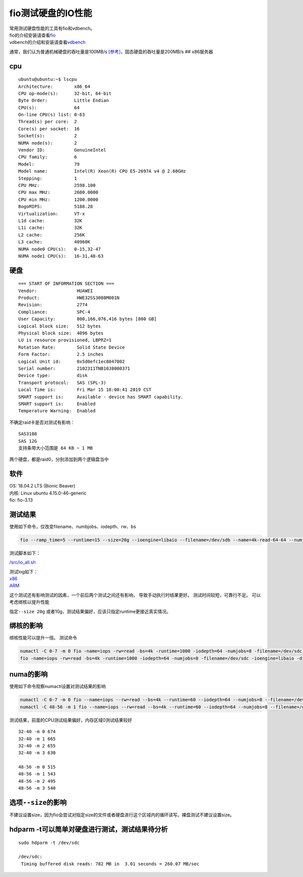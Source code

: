 fio测试硬盘的IO性能
*******************************

| 常用测试硬盘性能的工具有fio和vdbench。
| fio的介绍安装请查看\ `fio <fio.md>`__
| vdbench的介绍和安装请查看\ `vdbench <vdbench.md>`__

通常，我们认为普通机械硬盘的吞吐量是100MB/s
`[参考] <https://hdd.userbenchmark.com/#>`__\ ，固态硬盘的吞吐量是200MB/s
## x86服务器

cpu
~~~

::

   ubuntu@ubuntu:~$ lscpu
   Architecture:        x86_64
   CPU op-mode(s):      32-bit, 64-bit
   Byte Order:          Little Endian
   CPU(s):              64
   On-line CPU(s) list: 0-63
   Thread(s) per core:  2
   Core(s) per socket:  16
   Socket(s):           2
   NUMA node(s):        2
   Vendor ID:           GenuineIntel
   CPU family:          6
   Model:               79
   Model name:          Intel(R) Xeon(R) CPU E5-2697A v4 @ 2.60GHz
   Stepping:            1
   CPU MHz:             2598.100
   CPU max MHz:         2600.0000
   CPU min MHz:         1200.0000
   BogoMIPS:            5188.28
   Virtualization:      VT-x
   L1d cache:           32K
   L1i cache:           32K
   L2 cache:            256K
   L3 cache:            40960K
   NUMA node0 CPU(s):   0-15,32-47
   NUMA node1 CPU(s):   16-31,48-63

硬盘
~~~~

::

   === START OF INFORMATION SECTION ===
   Vendor:               HUAWEI
   Product:              HWE32SS3008M001N
   Revision:             2774
   Compliance:           SPC-4
   User Capacity:        800,166,076,416 bytes [800 GB]
   Logical block size:   512 bytes
   Physical block size:  4096 bytes
   LU is resource provisioned, LBPRZ=1
   Rotation Rate:        Solid State Device
   Form Factor:          2.5 inches
   Logical Unit id:      0x5d0efc1ec8047002
   Serial number:        2102311TNB10J8000371
   Device type:          disk
   Transport protocol:   SAS (SPL-3)
   Local Time is:        Fri Mar 15 18:00:41 2019 CST
   SMART support is:     Available - device has SMART capability.
   SMART support is:     Enabled
   Temperature Warning:  Enabled

不确定raid卡是否对测试有影响：

::

   SAS3108
   SAS 12G
   支持条带大小范围是 64 KB ~ 1 MB

两个硬盘，都是raid0，分别添加到两个逻辑盘当中

软件
~~~~

| OS: 18.04.2 LTS (Bionic Beaver)
| 内核: Linux ubuntu 4.15.0-46-generic
| fio: fio-3.13

测试结果
~~~~~~~~

使用如下命令，仅改变filename、numbjobs、iodepth、rw、bs

.. code:: shell

   fio --ramp_time=5 --runtime=15 --size=20g --ioengine=libaio --filename=/dev/sdb --name=4k-read-64-64 --numjobs=64 --iodepth=64 --rw=read --bs=4k --direct=1 --group_report 

测试脚本如下：

`/src/io_all.sh <script/io_all.sh>`__

| 测试log如下：
| `x86 <resources/x86_fio_simple.txt>`__
| `ARM <resources/arm_fio_simple.txt>`__

这个测试还有影响测试的因素，一个前后两个测试之间还有影响，
导致手动执行时结果更好。 测试时间较短，可靠行不足。
可以考虑绑核以提升性能

指定\ ``--size 20g``
或者10g，测试结果偏好，应该只指定runtime更接近真实情况。

绑核的影响
~~~~~~~~~~

绑核性能可以提升一倍。 测试命令

.. code:: shell

   numactl -C 0-7 -m 0 fio -name=iops -rw=read -bs=4k -runtime=1000 -iodepth=64 -numjobs=8 -filename=/dev/sdc -ioengine=libaio -direct=1 -group_reporting
   fio -name=iops -rw=read -bs=4k -runtime=1000 -iodepth=64 -numjobs=8 -filename=/dev/sdc -ioengine=libaio -direct=1 -group_reporting

numa的影响
~~~~~~~~~~

使用如下命令观察numactl设置对测试结果的影响

.. code:: shell

   numactl -C 0-7 -m 0 fio --name=iops --rw=read --bs=4k --runtime=60 --iodepth=64 --numjobs=8 --filename=/dev/sdc --ioengine=libaio --direct=1 --group_reporting
   numactl -C 48-56 -m 1 fio --name=iops --rw=read --bs=4k --runtime=60 --iodepth=64 --numjobs=8 --filename=/dev/sdc --ioengine=libaio --direct=1 --group_reporting

测试结果，前面的CPU测试结果偏好，内存区域0测试结果较好

::

   32-40 -m 0 674
   32-40 -m 1 665
   32-40 -m 2 655
   32-40 -m 3 630

   48-56 -m 0 515
   48-56 -m 1 543
   48-56 -m 2 495
   48-56 -m 3 540

选项\ ``--size``\ 的影响
~~~~~~~~~~~~~~~~~~~~~~~~

不建议设置size，因为fio会尝试对指定size的文件或者硬盘进行这个区域内的循环读写。裸盘测试不建议设置size。

hdparm -t可以简单对硬盘进行测试，测试结果待分析
~~~~~~~~~~~~~~~~~~~~~~~~~~~~~~~~~~~~~~~~~~~~~~~

::

   sudo hdparm -t /dev/sdc

   /dev/sdc:
    Timing buffered disk reads: 782 MB in  3.01 seconds = 260.07 MB/sec
